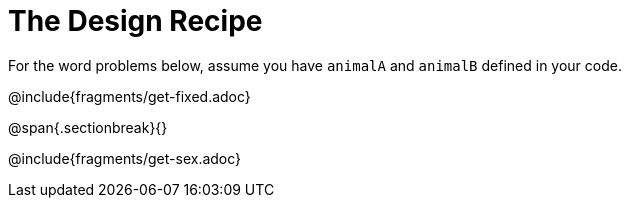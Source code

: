 = The Design Recipe

For the word problems below, assume you have `animalA` and
`animalB` defined in your code.

@include{fragments/get-fixed.adoc}

@span{.sectionbreak}{}

@include{fragments/get-sex.adoc}
